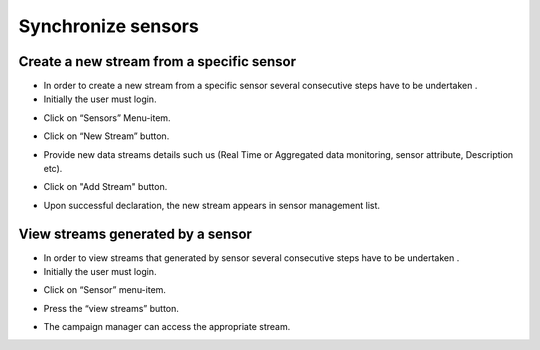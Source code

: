 ============
Synchronize sensors
============

Create a new stream from a specific sensor
-----------------------

- In order to create a new stream from a specific sensor  several consecutive steps have to be undertaken .
- Initially the user must login.

.. image:: assets/ENTROPY_cmdash.png

- Click on “Sensors” Menu-item.

.. image:: assets/ENTROPY_newstream.png

- Click on “New Stream” button.

.. image:: assets/ENTROPY_newstream_2.png

- Provide new data streams details such us (Real Time or Aggregated data monitoring, sensor attribute, Description etc).

.. image:: assets/ENTROPY_newstream_3.png

- Click on "Add Stream" button.

.. image:: assets/ENTROPY_newstream_4.png

- Upon successful declaration, the new stream appears in sensor management list.

View streams generated by a sensor
----------------------
- In order to view streams that generated by sensor several consecutive steps have to be undertaken .
- Initially the user must login.

.. image:: assets/ENTROPY_cmdash.png

- Click on “Sensor” menu-item.

.. image:: assets/ENTROPY_newstream.png

- Press the “view streams” button.

.. image:: assets/ENTROPY_newstream_5.png

- The campaign manager can access the appropriate stream.

.. image:: assets/ENTROPY_newstream_6.png
